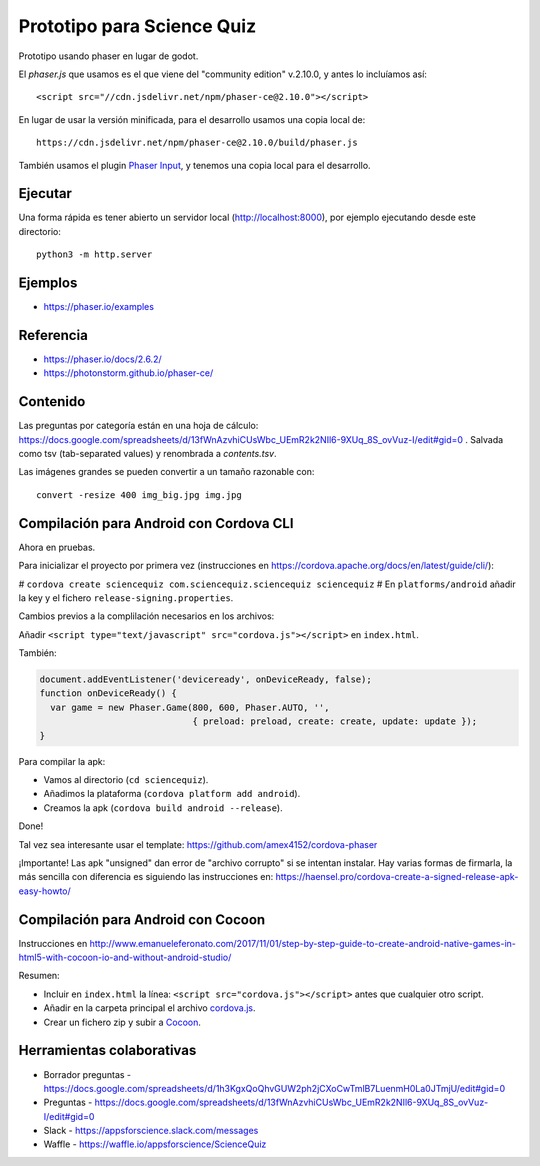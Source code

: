 Prototipo para Science Quiz
===========================

Prototipo usando phaser en lugar de godot.

El `phaser.js` que usamos es el que viene del "community edition"
v.2.10.0, y antes lo incluíamos así::

  <script src="//cdn.jsdelivr.net/npm/phaser-ce@2.10.0"></script>

En lugar de usar la versión minificada, para el desarrollo usamos una
copia local de::

  https://cdn.jsdelivr.net/npm/phaser-ce@2.10.0/build/phaser.js

También usamos el plugin `Phaser Input`_, y tenemos una copia local
para el desarrollo.

.. _`Phaser Input`: https://github.com/orange-games/phaser-input


Ejecutar
--------

Una forma rápida es tener abierto un servidor local
(http://localhost:8000), por ejemplo ejecutando desde este
directorio::

  python3 -m http.server


Ejemplos
--------

* https://phaser.io/examples


Referencia
----------

* https://phaser.io/docs/2.6.2/
* https://photonstorm.github.io/phaser-ce/


Contenido
---------

Las preguntas por categoría están en una hoja de cálculo:
https://docs.google.com/spreadsheets/d/13fWnAzvhiCUsWbc_UEmR2k2NIl6-9XUq_8S_ovVuz-I/edit#gid=0
. Salvada como tsv (tab-separated values) y renombrada a
`contents.tsv`.

Las imágenes grandes se pueden convertir a un tamaño razonable con::

  convert -resize 400 img_big.jpg img.jpg


Compilación para Android con Cordova CLI
-----------------------------------------

Ahora en pruebas.

Para inicializar el proyecto por primera vez (instrucciones en
https://cordova.apache.org/docs/en/latest/guide/cli/):

# ``cordova create sciencequiz com.sciencequiz.sciencequiz sciencequiz``
# En ``platforms/android`` añadir la key y el fichero ``release-signing.properties``.

Cambios previos a la complilación necesarios en los archivos:

Añadir ``<script type="text/javascript" src="cordova.js"></script>`` en ``index.html``.

También:

.. code:: javascript

  document.addEventListener('deviceready', onDeviceReady, false);
  function onDeviceReady() {
    var game = new Phaser.Game(800, 600, Phaser.AUTO, '',
                               { preload: preload, create: create, update: update });
  }

Para compilar la apk:

* Vamos al directorio (``cd sciencequiz``).
* Añadimos la plataforma (``cordova platform add android``).
* Creamos la apk (``cordova build android --release``).

Done!

Tal vez sea interesante usar el template: https://github.com/amex4152/cordova-phaser

¡Importante! Las apk "unsigned" dan error de "archivo corrupto" si se
intentan instalar. Hay varias formas de firmarla, la más sencilla con
diferencia es siguiendo las instrucciones en:
https://haensel.pro/cordova-create-a-signed-release-apk-easy-howto/


Compilación para Android con Cocoon
-----------------------------------

Instrucciones en http://www.emanueleferonato.com/2017/11/01/step-by-step-guide-to-create-android-native-games-in-html5-with-cocoon-io-and-without-android-studio/

Resumen:

* Incluir en ``index.html`` la línea: ``<script src="cordova.js"></script>`` antes que cualquier otro script.
* Añadir en la carpeta principal el archivo `cordova.js`_.
* Crear un fichero zip y subir a `Cocoon`_.

.. _`cordova.js`: https://raw.githubusercontent.com/apache/cordova-js/master/src/cordova.js
.. _`Cocoon`: https://cocoon.io/


Herramientas colaborativas
--------------------------

* Borrador preguntas - https://docs.google.com/spreadsheets/d/1h3KgxQoQhvGUW2ph2jCXoCwTmlB7LuenmH0La0JTmjU/edit#gid=0
* Preguntas - https://docs.google.com/spreadsheets/d/13fWnAzvhiCUsWbc_UEmR2k2NIl6-9XUq_8S_ovVuz-I/edit#gid=0
* Slack - https://appsforscience.slack.com/messages
* Waffle - https://waffle.io/appsforscience/ScienceQuiz
